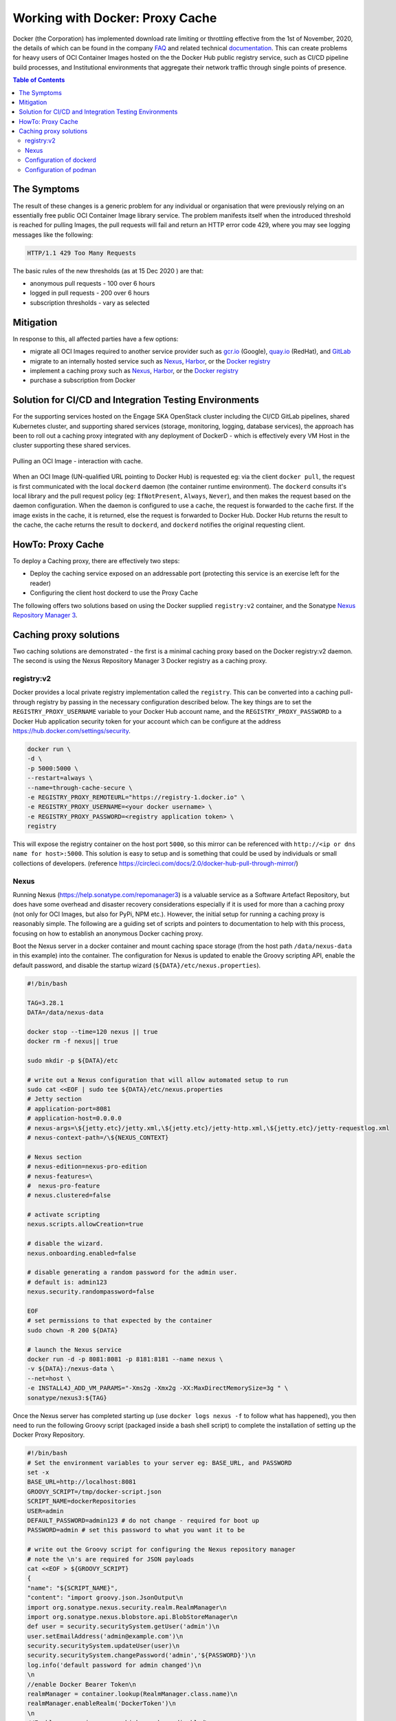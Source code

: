
.. raw:: html

    <style>
        div .figborder p.caption {margin-top: 10px;}
    </style>

.. .. admonition:: The thing

..    You can make up your own admonition too.


********************************
Working with Docker: Proxy Cache
********************************

Docker (the Corporation) has implemented download rate limiting or throttling effective from the 1st of November, 2020, the details of which can be found in the company `FAQ <https://www.docker.com/pricing/resource-consumption-updates>`_ and related technical `documentation <https://docs.docker.com/docker-hub/download-rate-limit/>`_.  This can create problems for heavy users of OCI Container Images hosted on the the Docker Hub public registry service, such as CI/CD pipeline build processes, and Institutional environments that aggregate their network traffic through single points of presence.

.. contents:: Table of Contents

The Symptoms
============

The result of these changes is a generic problem for any individual or organisation that were previously relying on an essentially free public OCI Container Image library service.  The problem manifests itself when the introduced threshold is reached for pulling Images, the pull requests will fail and return an HTTP error code 429, where you may see logging messages like the following:

.. code:: bash

    HTTP/1.1 429 Too Many Requests

The basic rules of the new thresholds (as at 15 Dec 2020 ) are that:

* anonymous pull requests - 100 over 6 hours
* logged in pull requests - 200 over 6 hours
* subscription thresholds - vary as selected


Mitigation
==========

In response to this, all affected parties have a few options:

* migrate all OCI Images required to another service provider such as `gcr.io <https://cloud.google.com/container-registry>`_ (Google), `quay.io <https://quay.io/>`_ (RedHat), and `GitLab <https://docs.gitlab.com/ee/user/packages/container_registry/>`_
* migrate to an internally hosted service such as `Nexus <https://help.sonatype.com/repomanager3>`_, `Harbor <https://goharbor.io/>`_, or the `Docker registry <https://docs.docker.com/registry/>`_
* implement a caching proxy such as `Nexus <https://help.sonatype.com/repomanager3>`_, `Harbor <https://goharbor.io/>`_, or the `Docker registry <https://docs.docker.com/registry/>`_
* purchase a subscription from Docker

Solution for CI/CD and Integration Testing Environments
=======================================================

For the supporting services hosted on the Engage SKA OpenStack cluster including the CI/CD GitLab pipelines, shared Kubernetes cluster, and supporting shared services (storage, monitoring, logging, database services), the approach has been to roll out a caching proxy integrated with any deployment of DockerD - which is effectively every VM Host in the cluster supporting these shared services.


.. _figure-1-docker-caching-proxy:

.. figure:: ../images/docker-caching-proxy.png
   :scale: 80%
   :alt: Pulling an OCI Image - interaction with cache
   :align: center
   :figclass: figborder


   Pulling an OCI Image - interaction with cache.


When an OCI Image (UN-qualified URL pointing to Docker Hub) is requested eg: via the client ``docker pull``, the request is first communicated with the local ``dockerd`` daemon (the container runtime environment).  The ``dockerd`` consults it's local library and the pull request policy (eg: ``IfNotPresent``, ``Always``, ``Never``), and then makes the request based on the daemon configuration.  When the daemon is configured to use a cache, the request is forwarded to the cache first.  If the image exists in the cache, it is returned, else the request is forwarded to Docker Hub.  Docker Hub returns the result to the cache, the cache returns the result to ``dockerd``, and ``dockerd`` notifies the original requesting client.

HowTo: Proxy Cache
==================

To deploy a Caching proxy, there are effectively two steps:

* Deploy the caching service exposed on an addressable port (protecting this service is an exercise left for the reader)
* Configuring the client host dockerd to use the Proxy Cache

The following offers two solutions based on using the Docker supplied ``registry:v2`` container, and the Sonatype `Nexus Repository Manager 3 <https://help.sonatype.com/repomanager3>`_.

Caching proxy solutions
=======================

Two caching solutions are demonstrated - the first is a minimal caching proxy based on the Docker registry:v2 daemon.  The second is using the Nexus Repository Manager 3 Docker registry as a caching proxy.


registry:v2
-----------

Docker provides a local private registry implementation called the ``registry``.  This can be converted into a caching pull-through registry by passing in the necessary configuration described below.  The key things are to set the ``REGISTRY_PROXY_USERNAME`` variable to your Docker Hub account name, and the ``REGISTRY_PROXY_PASSWORD`` to a Docker Hub application security token for your account which can be configure at the address `<https://hub.docker.com/settings/security>`_.


.. code:: bash

    docker run \
    -d \
    -p 5000:5000 \
    --restart=always \
    --name=through-cache-secure \
    -e REGISTRY_PROXY_REMOTEURL="https://registry-1.docker.io" \
    -e REGISTRY_PROXY_USERNAME=<your docker username> \
    -e REGISTRY_PROXY_PASSWORD=<registry application token> \
    registry


This will expose the registry container on the host port ``5000``, so this mirror can be referenced with ``http://<ip or dns name for host>:5000``.  This solution is easy to setup and is something that could be used by individuals or small collections of developers. (reference `<https://circleci.com/docs/2.0/docker-hub-pull-through-mirror/>`_)

Nexus
-----

Running Nexus (`<https://help.sonatype.com/repomanager3>`_) is a valuable service as a Software Artefact Repository, but does have some overhead and disaster recovery considerations especially if it is used for more than a caching proxy (not only for OCI Images, but also for PyPi, NPM etc.).  However,  the initial setup for running a caching proxy is reasonably simple.  The following are a guiding set of scripts and pointers to documentation to help with this process, focusing on how to establish an anonymous Docker caching proxy.

Boot the Nexus server in a docker container and mount caching space storage (from the host path ``/data/nexus-data`` in this example) into the container.  The configuration for Nexus is updated to enable the Groovy scripting API, enable the default password, and disable the startup wizard (``${DATA}/etc/nexus.properties``).

.. code:: bash

    #!/bin/bash

    TAG=3.28.1
    DATA=/data/nexus-data

    docker stop --time=120 nexus || true
    docker rm -f nexus|| true

    sudo mkdir -p ${DATA}/etc

    # write out a Nexus configuration that will allow automated setup to run
    sudo cat <<EOF | sudo tee ${DATA}/etc/nexus.properties
    # Jetty section
    # application-port=8081
    # application-host=0.0.0.0
    # nexus-args=\${jetty.etc}/jetty.xml,\${jetty.etc}/jetty-http.xml,\${jetty.etc}/jetty-requestlog.xml
    # nexus-context-path=/\${NEXUS_CONTEXT}

    # Nexus section
    # nexus-edition=nexus-pro-edition
    # nexus-features=\
    #  nexus-pro-feature
    # nexus.clustered=false

    # activate scripting
    nexus.scripts.allowCreation=true

    # disable the wizard.
    nexus.onboarding.enabled=false

    # disable generating a random password for the admin user.
    # default is: admin123
    nexus.security.randompassword=false

    EOF
    # set permissions to that expected by the container
    sudo chown -R 200 ${DATA}

    # launch the Nexus service
    docker run -d -p 8081:8081 -p 8181:8181 --name nexus \
    -v ${DATA}:/nexus-data \
    --net=host \
    -e INSTALL4J_ADD_VM_PARAMS="-Xms2g -Xmx2g -XX:MaxDirectMemorySize=3g " \
    sonatype/nexus3:${TAG}


Once the Nexus server has completed starting up (use ``docker logs nexus -f`` to follow what has happened), you then need to run the following Groovy script (packaged inside a bash shell script) to complete the installation of setting up the Docker Proxy Repository.

.. code:: bash

    #!/bin/bash
    # Set the environment variables to your server eg: BASE_URL, and PASSWORD
    set -x
    BASE_URL=http://localhost:8081
    GROOVY_SCRIPT=/tmp/docker-script.json
    SCRIPT_NAME=dockerRepositories
    USER=admin
    DEFAULT_PASSWORD=admin123 # do not change - required for boot up
    PASSWORD=admin # set this password to what you want it to be

    # write out the Groovy script for configuring the Nexus repository manager
    # note the \n's are required for JSON payloads
    cat <<EOF > ${GROOVY_SCRIPT}
    {
    "name": "${SCRIPT_NAME}",
    "content": "import groovy.json.JsonOutput\n
    import org.sonatype.nexus.security.realm.RealmManager\n
    import org.sonatype.nexus.blobstore.api.BlobStoreManager\n
    def user = security.securitySystem.getUser('admin')\n
    user.setEmailAddress('admin@example.com')\n
    security.securitySystem.updateUser(user)\n
    security.securitySystem.changePassword('admin','${PASSWORD}')\n
    log.info('default password for admin changed')\n
    \n
    //enable Docker Bearer Token\n
    realmManager = container.lookup(RealmManager.class.name)\n
    realmManager.enableRealm('DockerToken')\n
    \n
    //Enable anonymois access which we above disabled\n
    security.anonymousAccess = true\n
    security.setAnonymousAccess(true)\n
    // create hosted repo and expose via https to allow deployments\n
    repository.createDockerHosted('docker-internal', null, null)\n
    \n
    // create proxy repo of Docker Hub and enable v1 to get search to work\n
    // no ports since access is only indirectly via group\n
    repository.createDockerProxy('docker-hub',                   // name\n
                                'https://registry-1.docker.io', // remoteUrl\n
                                'HUB',                          // indexType\n
                                null,                           // indexUrl\n
                                null,                           // httpPort\n
                                null,                           // httpsPort\n
                                BlobStoreManager.DEFAULT_BLOBSTORE_NAME, // blobStoreName\n
                                true, // strictContentTypeValidation\n
                                true)\n
    \n
    // create group and allow access via https\n
    def groupMembers = ['docker-hub', 'docker-internal']\n
    repository.createDockerGroup('docker-all', 8181, null, groupMembers, true, BlobStoreManager.DEFAULT_BLOBSTORE_NAME, false)\n
    log.info('Script dockerRepositories completed successfully')\n
    ",
    "type": "groovy"
    }
    EOF

    # upload the Groovy script
    curl -v -u ${USER}:${DEFAULT_PASSWORD} -X POST --header 'Content-Type: application/json' \
    "${BASE_URL}/service/rest/v1/script" \
    -d @${GROOVY_SCRIPT}

    # run the Groovy script
    curl -v -X POST -u ${USER}:${DEFAULT_PASSWORD} --header "Content-Type: text/plain" "${BASE_URL}/service/rest/v1/script/${SCRIPT_NAME}/run"


This shell (bash) script is an automation of the process described in this `article <https://blog.sonatype.com/using-nexus-3-as-your-repository-part-3-docker-images>`_ and this `help documentation <https://help.sonatype.com/repomanager3/formats/docker-registry/proxy-repository-for-docker>`_.

Once the script has completed, you can then login to the Repository Manager at  `<http://localhost:8081>`_.  Navigate to the Repository configuration screen and check that you have something like the following repositories setup.


.. _figure-2-nexus-repositories:

.. figure:: ../images/nexus-repositories.png
   :scale: 40%
   :alt: The Docker group repository
   :align: center
   :figclass: figborder


   The Docker group repository.


The Docker group repository ``docker-all`` is now available on the mirror URL ``http://localhost:8181``.

Configuration of dockerd
------------------------

The local ``dockerd`` agent must be configured to point the cache.  This is done either in the command line arguments using the switch ``--registry-mirror``, or using the daemon configuration file ``/etc/docker/daemon.json``.  A list of mirrors can be supplied, and they are tried in order, with the final attempt being to bypass using a cache/mirror at all.


.. code:: bash

    {
    ...
    "registry-mirrors" : [
        "http://192.168.178.22:8181"
    ],
    ...
    }

Test using an image pull such as ``docker pull busybox``.  Check your local system logs to see whether there are any messages about skipping to the next end point.  This can be found on Linux using ``journalctl -f`` and the messages might look like the following:


.. code:: bash

    Dec 15 08:58:57 wattle dockerd[920572]: time="2020-12-14T19:58:57.826247120Z" level=info msg="Attempting next endpoint for pull after error: Get http://192.168.93.12:8181/v2/library/ubuntu/manifests/20.04: unauthorized: authentication required"

Configuration of podman
-----------------------

If using `podman <https://podman.io/>`_ for dockerless builds then the configuration file `/etc/containers/registries.conf` needs to be updated as follows:


.. code:: bash

    unqualified-search-registries = ["docker.io"]

    [[registry]]
    location = "docker.io"

    [[registry.mirror]]
    location = "192.168.93.12:8181"
    insecure = true

